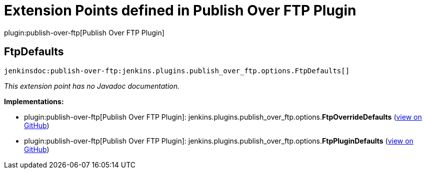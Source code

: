 = Extension Points defined in Publish Over FTP Plugin

plugin:publish-over-ftp[Publish Over FTP Plugin]

== FtpDefaults
`jenkinsdoc:publish-over-ftp:jenkins.plugins.publish_over_ftp.options.FtpDefaults[]`

_This extension point has no Javadoc documentation._

**Implementations:**

* plugin:publish-over-ftp[Publish Over FTP Plugin]: jenkins.+++<wbr/>+++plugins.+++<wbr/>+++publish_over_ftp.+++<wbr/>+++options.+++<wbr/>+++**FtpOverrideDefaults** (link:https://github.com/jenkinsci/publish-over-ftp-plugin/search?q=FtpOverrideDefaults&type=Code[view on GitHub])
* plugin:publish-over-ftp[Publish Over FTP Plugin]: jenkins.+++<wbr/>+++plugins.+++<wbr/>+++publish_over_ftp.+++<wbr/>+++options.+++<wbr/>+++**FtpPluginDefaults** (link:https://github.com/jenkinsci/publish-over-ftp-plugin/search?q=FtpPluginDefaults&type=Code[view on GitHub])

